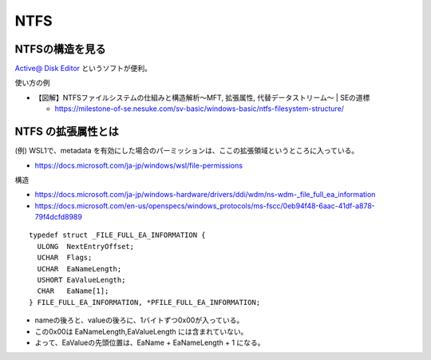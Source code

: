 ========
NTFS
========

NTFSの構造を見る
==============================

`Active@ Disk Editor <https://www.disk-editor.org/index.html>`_ というソフトが便利。

使い方の例

- 【図解】NTFSファイルシステムの仕組みと構造解析～MFT, 拡張属性, 代替データストリーム～ | SEの道標

  - https://milestone-of-se.nesuke.com/sv-basic/windows-basic/ntfs-filesystem-structure/


NTFS の拡張属性とは
=======================

(例) WSL1で、metadata を有効にした場合のパーミッションは、ここの拡張領域というところに入っている。

- https://docs.microsoft.com/ja-jp/windows/wsl/file-permissions


.. image:: img/NTFS_EA.png

構造

- https://docs.microsoft.com/ja-jp/windows-hardware/drivers/ddi/wdm/ns-wdm-_file_full_ea_information
- https://docs.microsoft.com/en-us/openspecs/windows_protocols/ms-fscc/0eb94f48-6aac-41df-a878-79f4dcfd8989

::

    typedef struct _FILE_FULL_EA_INFORMATION {
      ULONG  NextEntryOffset;
      UCHAR  Flags;
      UCHAR  EaNameLength;
      USHORT EaValueLength;
      CHAR   EaName[1];
    } FILE_FULL_EA_INFORMATION, *PFILE_FULL_EA_INFORMATION;

- nameの後ろと、valueの後ろに、1バイトずつ0x00が入っている。
- この0x00は EaNameLength,EaValueLength には含まれていない。
- よって、EaValueの先頭位置は、EaName + EaNameLength + 1 になる。

